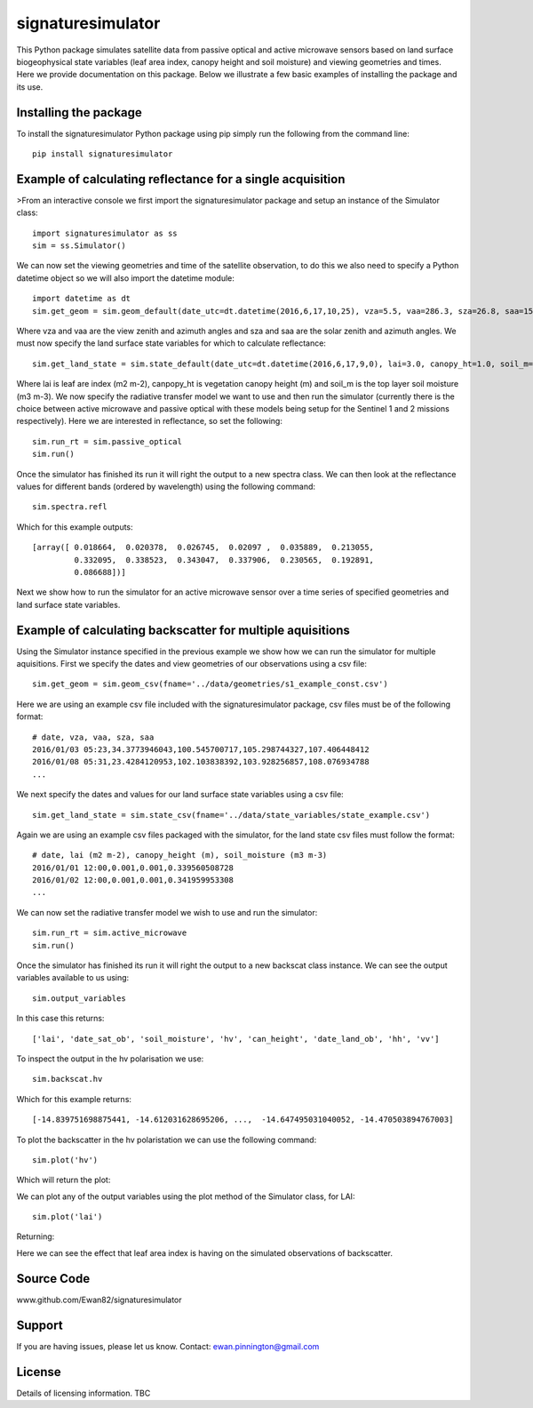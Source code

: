 signaturesimulator
==================

This Python package simulates satellite data from passive optical and active microwave sensors based on land surface
biogeophysical state variables (leaf area index, canopy height and soil moisture) and viewing geometries and times.
Here we provide documentation on this package. Below we illustrate a few basic examples of installing the package and
its use.

Installing the package
----------------------

To install the signaturesimulator Python package using pip simply run the following from the command line::

    pip install signaturesimulator

Example of calculating reflectance for a single acquisition
-----------------------------------------------------------

>From an interactive console we first import the signaturesimulator package and setup an instance of the Simulator
class::

    import signaturesimulator as ss
    sim = ss.Simulator()

We can now set the viewing geometries and time of the satellite observation, to do this we also need to specify a
Python datetime object so we will also import the datetime module::

    import datetime as dt
    sim.get_geom = sim.geom_default(date_utc=dt.datetime(2016,6,17,10,25), vza=5.5, vaa=286.3, sza=26.8, saa=157.0)

Where vza and vaa are the view zenith and azimuth angles and sza and saa are the solar zenith and azimuth angles. We
must now specify the land surface state variables for which to calculate reflectance::

    sim.get_land_state = sim.state_default(date_utc=dt.datetime(2016,6,17,9,0), lai=3.0, canopy_ht=1.0, soil_m=0.3)

Where lai is leaf are index (m2 m-2), canpopy_ht is vegetation canopy height (m) and soil_m is the top layer soil
moisture (m3 m-3). We now specify the radiative transfer model we want to use and then run the simulator (currently
there is the choice between active microwave and passive optical with these models being setup for the Sentinel 1 and 2
missions respectively). Here we are interested in reflectance, so set the following::

    sim.run_rt = sim.passive_optical
    sim.run()

Once the simulator has finished its run it will right the output to a new spectra class. We can then look at the
reflectance values for different bands (ordered by wavelength) using the following command::

    sim.spectra.refl

Which for this example outputs::

    [array([ 0.018664,  0.020378,  0.026745,  0.02097 ,  0.035889,  0.213055,
             0.332095,  0.338523,  0.343047,  0.337906,  0.230565,  0.192891,
             0.086688])]

Next we show how to run the simulator for an active microwave sensor over a time series of specified geometries and
land surface state variables.

Example of calculating backscatter for multiple aquisitions
-----------------------------------------------------------

Using the Simulator instance specified in the previous example we show how we can run the simulator for multiple
aquisitions. First we specify the dates and view geometries of our observations using a csv file::

    sim.get_geom = sim.geom_csv(fname='../data/geometries/s1_example_const.csv')

Here we are using an example csv file included with the signaturesimulator package, csv files must be of the following
format::

    # date, vza, vaa, sza, saa
    2016/01/03 05:23,34.3773946043,100.545700717,105.298744327,107.406448412
    2016/01/08 05:31,23.4284120953,102.103838392,103.928256857,108.076934788
    ...

We next specify the dates and values for our land surface state variables using a csv file::

    sim.get_land_state = sim.state_csv(fname='../data/state_variables/state_example.csv')

Again we are using an example csv files packaged with the simulator, for the land state csv files must follow the
format::

    # date, lai (m2 m-2), canopy_height (m), soil_moisture (m3 m-3)
    2016/01/01 12:00,0.001,0.001,0.339560508728
    2016/01/02 12:00,0.001,0.001,0.341959953308
    ...

We can now set the radiative transfer model we wish to use and run the simulator::

    sim.run_rt = sim.active_microwave
    sim.run()

Once the simulator has finished its run it will right the output to a new backscat class instance. We can see the output
variables available to us using::

    sim.output_variables

In this case this returns::

    ['lai', 'date_sat_ob', 'soil_moisture', 'hv', 'can_height', 'date_land_ob', 'hh', 'vv']

To inspect the output in the hv polarisation we use::

    sim.backscat.hv

Which for this example returns::

    [-14.839751698875441, -14.612031628695206, ...,  -14.647495031040052, -14.470503894767003]

To plot the backscatter in the hv polaristation we can use the following command::

    sim.plot('hv')

Which will return the plot:

.. image:: s1_hv.png

We can plot any of the output variables using the plot method of the Simulator class, for LAI::

    sim.plot('lai')

Returning:

.. image:: s1_lai.png

Here we can see the effect that leaf area index is having on the simulated observations of backscatter.

Source Code
-----------

www.github.com/Ewan82/signaturesimulator

Support
-------

If you are having issues, please let us know.
Contact: ewan.pinnington@gmail.com

License
-------

Details of licensing information. TBC

